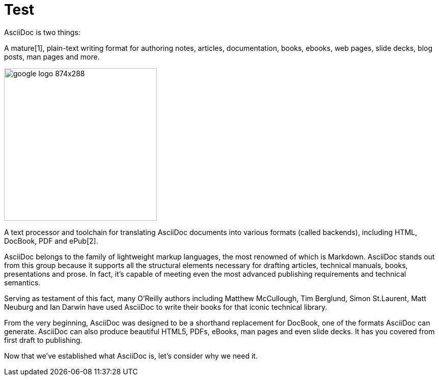 = Test

AsciiDoc is two things:

A mature[1], plain-text writing format for authoring notes, articles, documentation, books, ebooks, web pages, slide decks, blog posts, man pages and more.

image::http://4.bp.blogspot.com/-JOqxgp-ZWe0/U3BtyEQlEiI/AAAAAAAAOfg/Doq6Q2MwIKA/s1600/google-logo-874x288.png[height="300px" width="300px"]

A text processor and toolchain for translating AsciiDoc documents into various formats (called backends), including HTML, DocBook, PDF and ePub[2].

AsciiDoc belongs to the family of lightweight markup languages, the most renowned of which is Markdown. AsciiDoc stands out from this group because it supports all the structural elements necessary for drafting articles, technical manuals, books, presentations and prose. In fact, it’s capable of meeting even the most advanced publishing requirements and technical semantics.

Serving as testament of this fact, many O’Reilly authors including Matthew McCullough, Tim Berglund, Simon St.Laurent, Matt Neuburg and Ian Darwin have used AsciiDoc to write their books for that iconic technical library.

From the very beginning, AsciiDoc was designed to be a shorthand replacement for DocBook, one of the formats AsciiDoc can generate. AsciiDoc can also produce beautiful HTML5, PDFs, eBooks, man pages and even slide decks. It has you covered from first draft to publishing.

Now that we’ve established what AsciiDoc is, let’s consider why we need it.